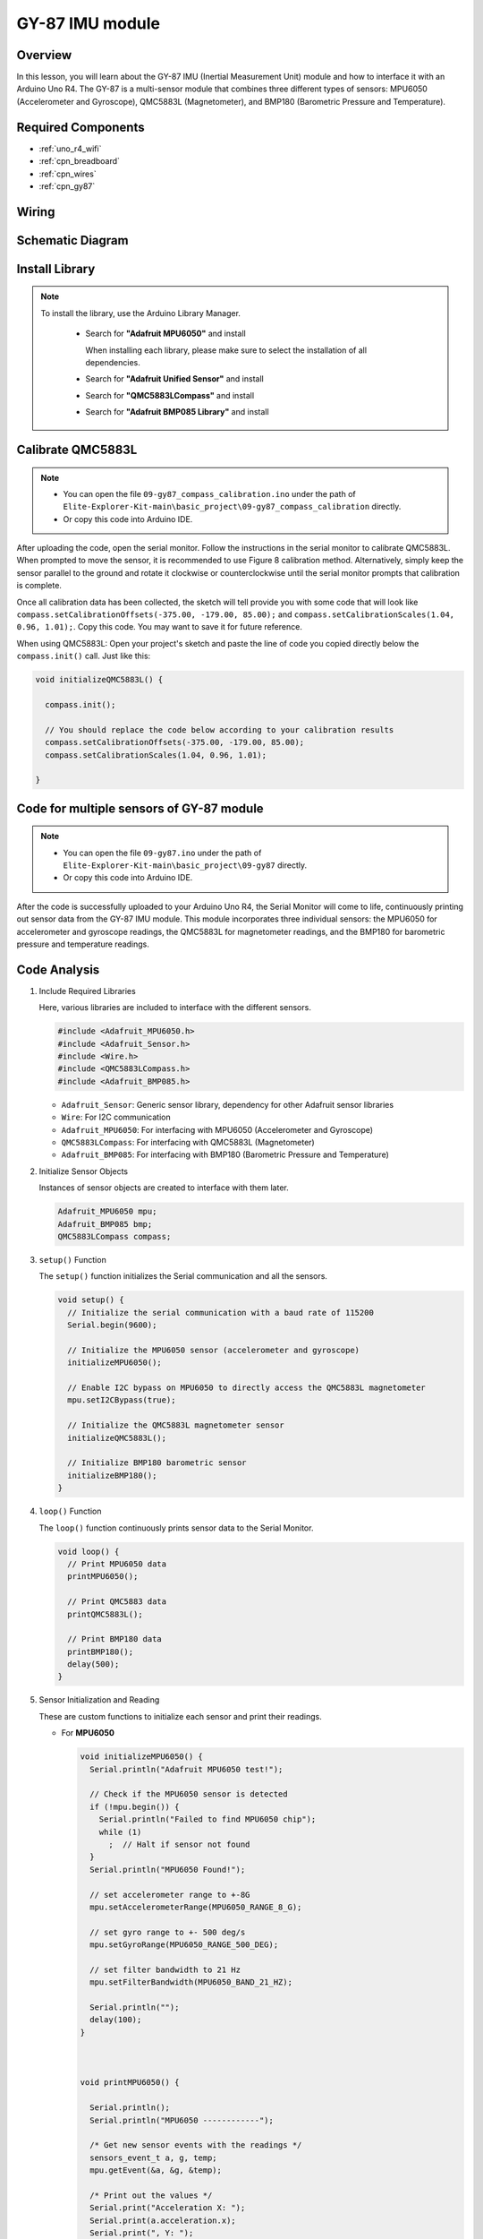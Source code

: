 .. _basic_gy87:

GY-87 IMU module
==========================


Overview
---------------

In this lesson, you will learn about the GY-87 IMU (Inertial Measurement Unit) module and how to interface it with an Arduino Uno R4. The GY-87 is a multi-sensor module that combines three different types of sensors: MPU6050 (Accelerometer and Gyroscope), QMC5883L (Magnetometer), and BMP180 (Barometric Pressure and Temperature).

Required Components
-------------------------

* :ref:`uno_r4_wifi`
* :ref:`cpn_breadboard`
* :ref:`cpn_wires`
* :ref:`cpn_gy87`

Wiring
----------------------

.. image:: img/09-gy87_bb.png
    :align: center
    :width: 90%

.. raw:: html

   <br/>


Schematic Diagram
-----------------------

.. image:: img/09_basic_gy87_schematic.png
    :align: center
    :width: 90%


Install Library
-----------------------

.. note:: 
    To install the library, use the Arduino Library Manager. 
    
        - Search for **"Adafruit MPU6050"** and install

          When installing each library, please make sure to select the installation of all dependencies.
      
          .. image:: img/09-add_lib_tip.png
             :width: 80%

        - Search for **"Adafruit Unified Sensor"** and install
        - Search for **"QMC5883LCompass"** and install
        - Search for **"Adafruit BMP085 Library"** and install


.. _basic_gy87_calibrate:

Calibrate QMC5883L
-----------------------

.. note::

    * You can open the file ``09-gy87_compass_calibration.ino`` under the path of ``Elite-Explorer-Kit-main\basic_project\09-gy87_compass_calibration`` directly.
    * Or copy this code into Arduino IDE.

.. raw:: html

    <iframe src=https://create.arduino.cc/editor/sunfounder01/252c7a58-3a9f-4c66-959e-f45fc19e68aa/preview?embed style="height:510px;width:100%;margin:10px 0" frameborder=0></iframe>

After uploading the code, open the serial monitor. Follow the instructions in the serial monitor to calibrate QMC5883L. When prompted to move the sensor, it is recommended to use Figure 8 calibration method. Alternatively, simply keep the sensor parallel to the ground and rotate it clockwise or counterclockwise until the serial monitor prompts that calibration is complete.

.. image:: img/09_calibrate_qmc5883l.png
    :width: 100%
    :align: center

Once all calibration data has been collected, the sketch will tell provide you with some code that will look like ``compass.setCalibrationOffsets(-375.00, -179.00, 85.00);`` and ``compass.setCalibrationScales(1.04, 0.96, 1.01);``. Copy this code. You may want to save it for future reference.

When using QMC5883L: Open your project's sketch and paste the line of code you copied directly below the ``compass.init()`` call. Just like this:

.. code:: arduino 

   void initializeQMC5883L() {
   
     compass.init();
   
     // You should replace the code below according to your calibration results
     compass.setCalibrationOffsets(-375.00, -179.00, 85.00);
     compass.setCalibrationScales(1.04, 0.96, 1.01);
   
   }

Code for multiple sensors of GY-87 module
---------------------------------------------

.. note::

    * You can open the file ``09-gy87.ino`` under the path of ``Elite-Explorer-Kit-main\basic_project\09-gy87`` directly.
    * Or copy this code into Arduino IDE.

.. raw:: html

    <iframe src=https://create.arduino.cc/editor/sunfounder01/efd14082-486b-47eb-9533-8d36a36d2d88/preview?embed style="height:510px;width:100%;margin:10px 0" frameborder=0></iframe>

After the code is successfully uploaded to your Arduino Uno R4, the Serial Monitor will come to life, continuously printing out sensor data from the GY-87 IMU module. This module incorporates three individual sensors: the MPU6050 for accelerometer and gyroscope readings, the QMC5883L for magnetometer readings, and the BMP180 for barometric pressure and temperature readings.

Code Analysis
------------------------
   
#. Include Required Libraries

   Here, various libraries are included to interface with the different sensors.
   
   .. code-block:: arduino

      #include <Adafruit_MPU6050.h>
      #include <Adafruit_Sensor.h>
      #include <Wire.h>
      #include <QMC5883LCompass.h>
      #include <Adafruit_BMP085.h>

   - ``Adafruit_Sensor``: Generic sensor library, dependency for other Adafruit sensor libraries
   - ``Wire``: For I2C communication
   - ``Adafruit_MPU6050``: For interfacing with MPU6050 (Accelerometer and Gyroscope)
   - ``QMC5883LCompass``: For interfacing with  QMC5883L (Magnetometer)
   - ``Adafruit_BMP085``: For interfacing with BMP180 (Barometric Pressure and Temperature)

   .. raw:: html

      <br/>

#. Initialize Sensor Objects

   Instances of sensor objects are created to interface with them later.
   
   .. code-block:: arduino

      Adafruit_MPU6050 mpu;
      Adafruit_BMP085 bmp;
      QMC5883LCompass compass;

#. ``setup()`` Function

   The ``setup()`` function initializes the Serial communication and all the sensors.
   
   .. code-block:: arduino

      void setup() {
        // Initialize the serial communication with a baud rate of 115200
        Serial.begin(9600);
      
        // Initialize the MPU6050 sensor (accelerometer and gyroscope)
        initializeMPU6050();
      
        // Enable I2C bypass on MPU6050 to directly access the QMC5883L magnetometer
        mpu.setI2CBypass(true);
      
        // Initialize the QMC5883L magnetometer sensor
        initializeQMC5883L();
      
        // Initialize BMP180 barometric sensor
        initializeBMP180();
      }


#. ``loop()`` Function

   The ``loop()`` function continuously prints sensor data to the Serial Monitor.
   
   .. code-block:: arduino

      void loop() {
        // Print MPU6050 data
        printMPU6050();
      
        // Print QMC5883 data
        printQMC5883L();
      
        // Print BMP180 data
        printBMP180();
        delay(500);
      }
      
#. Sensor Initialization and Reading

   These are custom functions to initialize each sensor and print their readings.

   - For **MPU6050**

     .. code-block:: arduino

        void initializeMPU6050() {
          Serial.println("Adafruit MPU6050 test!");
        
          // Check if the MPU6050 sensor is detected
          if (!mpu.begin()) {
            Serial.println("Failed to find MPU6050 chip");
            while (1)
              ;  // Halt if sensor not found
          }
          Serial.println("MPU6050 Found!");
        
          // set accelerometer range to +-8G
          mpu.setAccelerometerRange(MPU6050_RANGE_8_G);
        
          // set gyro range to +- 500 deg/s
          mpu.setGyroRange(MPU6050_RANGE_500_DEG);
        
          // set filter bandwidth to 21 Hz
          mpu.setFilterBandwidth(MPU6050_BAND_21_HZ);
        
          Serial.println("");
          delay(100);
        }



        void printMPU6050() {
        
          Serial.println();
          Serial.println("MPU6050 ------------");
        
          /* Get new sensor events with the readings */
          sensors_event_t a, g, temp;
          mpu.getEvent(&a, &g, &temp);
        
          /* Print out the values */
          Serial.print("Acceleration X: ");
          Serial.print(a.acceleration.x);
          Serial.print(", Y: ");
          Serial.print(a.acceleration.y);
          Serial.print(", Z: ");
          Serial.print(a.acceleration.z);
          Serial.println(" m/s^2");
        
          Serial.print("Rotation X: ");
          Serial.print(g.gyro.x);
          Serial.print(", Y: ");
          Serial.print(g.gyro.y);
          Serial.print(", Z: ");
          Serial.print(g.gyro.z);
          Serial.println(" rad/s");
        
          Serial.print("Temperature: ");
          Serial.print(temp.temperature);
          Serial.println(" degC");
        
          Serial.println("MPU6050 ------------");
          Serial.println();
        }
   
   - For **QMC5883L**

     .. note::
      Magnetometers must be calibrated(:ref:`basic_gy87_calibrate`) before they can be used as compasses, and must held level in use and **kept away from iron objects, magnetized materials and current carrying wires**.

     .. code-block:: arduino

        void initializeQMC5883L() {
        
          compass.init();
          
          // You should replace the code below according to your calibration results
          // compass.setCalibrationOffsets(-336.00, -179.00, 47.00);
          // compass.setCalibrationScales(1.05, 0.94, 1.02);
        
        }


        void printQMC5883L() {
        
          Serial.println();
          Serial.println("QMC5883L ------------");
        
        	int x, y, z, a;
        	char myArray[3];
        	
        	compass.read();
          
        	x = compass.getX();
        	y = compass.getY();
        	z = compass.getZ();
        	
        	a = compass.getAzimuth();
        
        	compass.getDirection(myArray, a);
          
        	Serial.print("X: ");
        	Serial.print(x);
        
        	Serial.print(" Y: ");
        	Serial.print(y);
        
        	Serial.print(" Z: ");
        	Serial.print(z);
        
        	Serial.print(" Azimuth: ");
        	Serial.print(a);
        
        	Serial.print(" Direction: ");
        	Serial.print(myArray[0]);
        	Serial.print(myArray[1]);
        	Serial.println(myArray[2]);
        
          Serial.println("QMC5883L ------------");
          Serial.println();
        }


   - For **BMP180**

     .. code-block:: arduino

        void initializeBMP180() {
          // Start BMP180 initialization
          if (!bmp.begin()) {
            Serial.println("Could not find a valid BMP180 sensor, check wiring!");
            while (1)
              ;  // Halt if sensor not found
          }
          Serial.println("BMP180 Found!");
        }
        


        void printBMP180() {
          Serial.println();
          Serial.println("BMP180 ------------");
          Serial.print("Temperature = ");
          Serial.print(bmp.readTemperature());
          Serial.println(" *C");
        
          Serial.print("Pressure = ");
          Serial.print(bmp.readPressure());
          Serial.println(" Pa");
        
          // Calculate altitude assuming 'standard' barometric
          // pressure of 1013.25 millibar = 101325 Pascal
          Serial.print("Altitude = ");
          Serial.print(bmp.readAltitude());
          Serial.println(" meters");
        
          Serial.print("Pressure at sealevel (calculated) = ");
          Serial.print(bmp.readSealevelPressure());
          Serial.println(" Pa");
          Serial.println("BMP180 ------------");
          Serial.println();
        }
